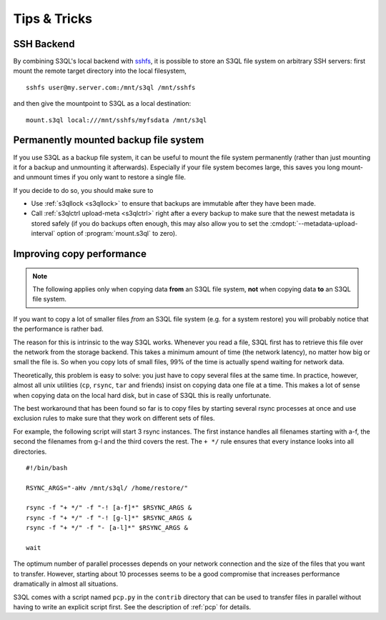 .. -*- mode: rst -*-

=============
Tips & Tricks
=============

.. _ssh_tipp:

SSH Backend
===========

By combining S3QL's local backend with `sshfs
<http://fuse.sourceforge.net/sshfs.html>`_, it is possible to store an
S3QL file system on arbitrary SSH servers: first mount the remote
target directory into the local filesystem, ::

  sshfs user@my.server.com:/mnt/s3ql /mnt/sshfs

and then give the mountpoint to S3QL as a local destination::

  mount.s3ql local:///mnt/sshfs/myfsdata /mnt/s3ql


Permanently mounted backup file system
======================================

If you use S3QL as a backup file system, it can be useful to mount the
file system permanently (rather than just mounting it for a backup and
unmounting it afterwards). Especially if your file system becomes
large, this saves you long mount- and unmount times if you only want
to restore a single file.

If you decide to do so, you should make sure to

* Use :ref:`s3qllock <s3qllock>` to ensure that backups are immutable
  after they have been made.

* Call :ref:`s3qlctrl upload-meta <s3qlctrl>` right after a every
  backup to make sure that the newest metadata is stored safely (if
  you do backups often enough, this may also allow you to set the
  :cmdopt:`--metadata-upload-interval` option of :program:`mount.s3ql`
  to zero).

.. _copy_performance:

Improving copy performance
==========================

.. NOTE::

   The following applies only when copying data **from** an S3QL file
   system, **not** when copying data **to** an S3QL file system.
   
If you want to copy a lot of smaller files *from* an S3QL file system
(e.g. for a system restore) you will probably notice that the
performance is rather bad.

The reason for this is intrinsic to the way S3QL works. Whenever you
read a file, S3QL first has to retrieve this file over the network
from the storage backend. This takes a minimum amount of time (the
network latency), no matter how big or small the file is. So when you
copy lots of small files, 99% of the time is actually spend waiting
for network data.


Theoretically, this problem is easy to solve: you just have to copy
several files at the same time. In practice, however, almost all unix
utilities (``cp``, ``rsync``, ``tar`` and friends) insist on copying
data one file at a time. This makes a lot of sense when copying data
on the local hard disk, but in case of S3QL this is really
unfortunate.

The best workaround that has been found so far is to copy files by
starting several rsync processes at once and use exclusion rules to
make sure that they work on different sets of files.

For example, the following script will start 3 rsync instances. The
first instance handles all filenames starting with a-f, the second the
filenames from g-l and the third covers the rest. The ``+ */`` rule
ensures that every instance looks into all directories. ::

  #!/bin/bash

  RSYNC_ARGS="-aHv /mnt/s3ql/ /home/restore/"

  rsync -f "+ */" -f "-! [a-f]*" $RSYNC_ARGS &
  rsync -f "+ */" -f "-! [g-l]*" $RSYNC_ARGS &
  rsync -f "+ */" -f "- [a-l]*" $RSYNC_ARGS &

  wait

The optimum number of parallel processes depends on your network
connection and the size of the files that you want to transfer.
However, starting about 10 processes seems to be a good compromise
that increases performance dramatically in almost all situations.

S3QL comes with a script named ``pcp.py`` in the ``contrib`` directory
that can be used to transfer files in parallel without having to write
an explicit script first. See the description of :ref:`pcp` for
details.
